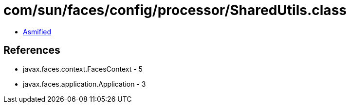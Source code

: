 = com/sun/faces/config/processor/SharedUtils.class

 - link:SharedUtils-asmified.java[Asmified]

== References

 - javax.faces.context.FacesContext - 5
 - javax.faces.application.Application - 3
